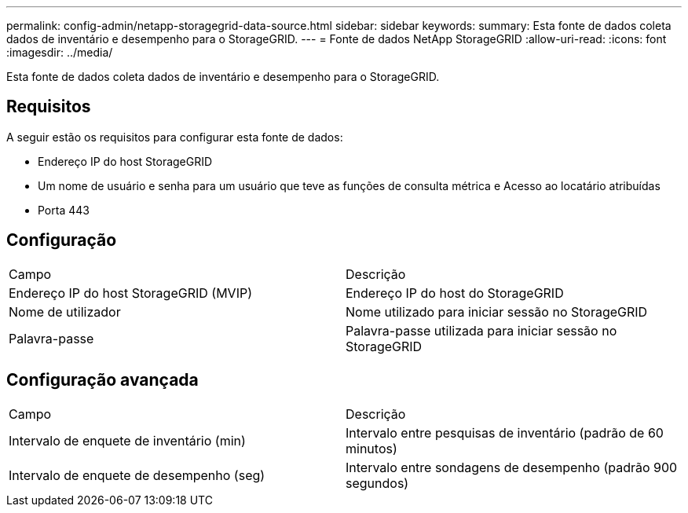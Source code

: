 ---
permalink: config-admin/netapp-storagegrid-data-source.html 
sidebar: sidebar 
keywords:  
summary: Esta fonte de dados coleta dados de inventário e desempenho para o StorageGRID. 
---
= Fonte de dados NetApp StorageGRID
:allow-uri-read: 
:icons: font
:imagesdir: ../media/


[role="lead"]
Esta fonte de dados coleta dados de inventário e desempenho para o StorageGRID.



== Requisitos

A seguir estão os requisitos para configurar esta fonte de dados:

* Endereço IP do host StorageGRID
* Um nome de usuário e senha para um usuário que teve as funções de consulta métrica e Acesso ao locatário atribuídas
* Porta 443




== Configuração

|===


| Campo | Descrição 


 a| 
Endereço IP do host StorageGRID (MVIP)
 a| 
Endereço IP do host do StorageGRID



 a| 
Nome de utilizador
 a| 
Nome utilizado para iniciar sessão no StorageGRID



 a| 
Palavra-passe
 a| 
Palavra-passe utilizada para iniciar sessão no StorageGRID

|===


== Configuração avançada

|===


| Campo | Descrição 


 a| 
Intervalo de enquete de inventário (min)
 a| 
Intervalo entre pesquisas de inventário (padrão de 60 minutos)



 a| 
Intervalo de enquete de desempenho (seg)
 a| 
Intervalo entre sondagens de desempenho (padrão 900 segundos)

|===